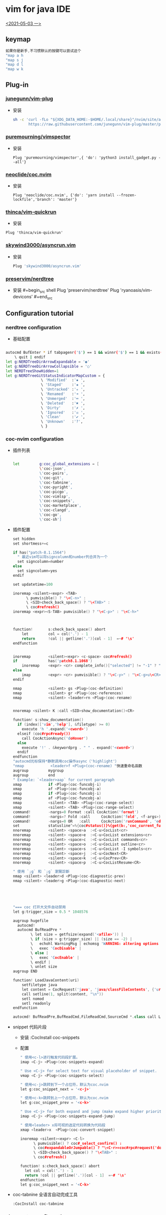 * vim for java IDE 
_<2021-05-03 一>_


[[/mnt/home/java.png]]
** keymap
#+begin_src cpp
如果你是新手,不习惯默认的按键可以尝试这个
"map a h
"map s j
"map d l
"map w k
#+end_src
** Plug-in
*** [[https://github.com/junegunn/vim-plug][junegunn/vim-plug]]
+ 安装
  #+begin_src sh
sh -c 'curl -fLo "${XDG_DATA_HOME:-$HOME/.local/share}"/nvim/site/autoload/plug.vim --create-dirs \
       https://raw.githubusercontent.com/junegunn/vim-plug/master/plug.vim'
  #+end_src
*** [[https://github.com/puremourning/vimspector][puremourning/vimspector]]
+ 安装
  #+begin_src shell
    Plug 'puremourning/vimspector',{ 'do': 'python3 install_gadget.py --all'}
  #+end_src
 
*** [[https://github.com/neoclide/coc.nvim][neoclide/coc.nvim]]
+ 安装
  #+begin_src shell
Plug 'neoclide/coc.nvim', {'do': 'yarn install --frozen-lockfile','branch': 'master'}
  #+end_src

*** [[https://github.com/thinca/vim-quickrun][thinca/vim-quickrun]]
+ 安装
#+begin_src shell
Plug 'thinca/vim-quickrun'
#+end_src
*** [[https://github.com/skywind3000/asyncrun.vim][skywind3000/asyncrun.vim]]
+ 安装
  #+begin_src sh
Plug 'skywind3000/asyncrun.vim'
  #+end_src
*** [[https://github.com/preservim/nerdtree][preservim/nerdtree]]
+ 安装 #+begin_src shell Plug 'preservim/nerdtree' Plug 'ryanoasis/vim-devicons' #+end_src
** Configuration tutorial
*** nerdtree configuration
+ 基础配置
#+begin_src sh

autocmd BufEnter * if tabpagenr('$') == 1 && winnr('$') == 1 && exists('b:NERDTree') && b:NERDTree.isTabTree() |
    \ quit | endif
let g:NERDTreeDirArrowExpandable = '◉'
let g:NERDTreeDirArrowCollapsible = '○'
let NERDTreeShowHidden=1
let g:NERDTreeGitStatusIndicatorMapCustom = {
                \ 'Modified'  :'✹ ',
                \ 'Staged'    :'✚ ',
                \ 'Untracked' :'✭ ',
                \ 'Renamed'   :'➜ ',
                \ 'Unmerged'  :'═ ',
                \ 'Deleted'   :'✖ ',
                \ 'Dirty'     :'✗ ',
                \ 'Ignored'   :'☒ ',
                \ 'Clean'     :'✔︎ ',
                \ 'Unknown'   :'?',
                \ }

#+end_src
*** coc-nvim configuration
+ 插件列表
    #+begin_src sh

    let         g:coc_global_extensions = [
                \'coc-json',
                \'coc-pairs',
                \'coc-git',
                \'coc-tabnine',
                \'coc-pyright',
                \'coc-picgo',
                \'coc-vimlsp',
                \'coc-snippets',
                \'coc-marketplace',
                \'coc-clangd',
                \'coc-go',
                \'coc-sh']

    #+end_src
+ 插件配置
  #+begin_src cpp
set hidden
set shortmess+=c

if has("patch-8.1.1564")
  " 最近vim可以将signcolumn和number列合并为一个
  set signcolumn=number
else
  set signcolumn=yes
endif

set updatetime=100

inoremap <silent><expr> <TAB>
      \ pumvisible() ? "\<C-n>" :
      \ <SID>check_back_space() ? "\<TAB>" :
      \ coc#refresh()
inoremap <expr><S-TAB> pumvisible() ? "\<C-p>" : "\<C-h>"



function!       s:check_back_space() abort
	let         col = col('.') - 1
	return      !col || getline('.')[col - 1]  =~# '\s'
endfunction


inoremap        <silent><expr> <c-space> coc#refresh()
if              has('patch8.1.1068')
	inoremap    <expr> <cr> complete_info()["selected"] != "-1" ? "\<C-y>" : "\<C-g>u\<CR>"
else
	imap        <expr> <cr> pumvisible() ? "\<C-y>" : "\<C-g>u\<CR>"
endif

nmap            <silent> gs <Plug>(coc-definition)
nmap            <silent> gr <Plug>(coc-references)
nmap 			<silent> <leader>rn <Plug>(coc-rename)


nnoremap <silent> K :call <SID>show_documentation()<CR>

function! s:show_documentation()
  if (index(['vim','help'], &filetype) >= 0)
    execute 'h '.expand('<cword>')
  elseif (coc#rpc#ready())
    call CocActionAsync('doHover')
  else
    execute '!' . &keywordprg . " " . expand('<cword>')
  endif
endfunction
"autocmd光标保持*静默调用coc操作async（'highlight'）
"nmap            <leader>f <Plug>(coc-rename) "快速重命名函数
augroup         mygroup
augroup         end
" Example: `<leader>aap` for current paragraph
xmap            if <Plug>(coc-funcobj-i)
xmap            af <Plug>(coc-funcobj-a)
omap            if <Plug>(coc-funcobj-i)
omap            af <Plug>(coc-funcobj-a)
nmap            <silent> <TAB> <Plug>(coc-range-select)
xmap            <silent> <TAB> <Plug>(coc-range-select)
command!        -nargs=0 Format :call CocAction('format')
command!        -nargs=? Fold :call     CocAction('fold', <f-args>)
command!        -nargs=0 OR   :call     CocAction('runCommand', 'editor.action.organizeImport')
set             statusline^=%{coc#status()}%{get(b:,'coc_current_function','')}
nnoremap        <silent> <space>a  :<C-u>CocList<cr>
nnoremap        <silent> <space>e  :<C-u>CocList extensions<cr>
nnoremap        <silent> <space>c  :<C-u>CocList commands<cr>
nnoremap        <silent> <space>o  :<C-u>CocList outline<cr>
nnoremap        <silent> <space>s  :<C-u>CocList -I symbols<cr>
nnoremap        <silent> <space>j  :<C-u>CocNext<CR>
nnoremap        <silent> <space>k  :<C-u>CocPrev<CR>
nnoremap        <silent> <space>p  :<C-u>CocListResume<CR>

" 使用 `;g` 和 `;g` 瀏覽診斷
nmap <silent> <leader>d <Plug>(coc-diagnostic-prev)
nmap <silent> <leader>g <Plug>(coc-diagnostic-next)





"=== coc 打开大文件自动禁用
let g:trigger_size = 0.5 * 1048576

augroup hugefile
  autocmd!
  autocmd BufReadPre *
        \ let size = getfsize(expand('<afile>')) |
        \ if (size > g:trigger_size) || (size == -2) |
        \   echohl WarningMsg | echomsg 'WARNING: altering options for this huge file!' | echohl None |
        \   exec 'CocDisable' |
        \ else |
        \   exec 'CocEnable' |
        \ endif |
        \ unlet size
augroup END

function! LoadJavaContent(uri)
    setfiletype java
    let content = CocRequest('java', 'java/classFileContents', {'uri': 'jdt:/' . a:uri})
    call setline(1, split(content, "\n"))
    setl nomod
    setl readonly
endfunction

autocmd! BufReadPre,BufReadCmd,FileReadCmd,SourceCmd *.class call LoadJavaContent(expand("<amatch>"))<CR>

  #+end_src
+ snippet 代码片段
  + 安装
    :CocInstall coc-snippets
  + 配置
    #+begin_src cpp
" 使用<c-l>进行触发代码段扩展。
imap <C-j> <Plug>(coc-snippets-expand)

" Use <C-j> for select text for visual placeholder of snippet.
vmap <C-j> <Plug>(coc-snippets-select)

" 使用<c-j>跳转到下一个占位符，默认为coc.nvim
let g:coc_snippet_next = '<c-j>'

" 使用<c-k>跳转到上一个占位符，默认为coc.nvim
let g:coc_snippet_prev = '<c-k>'

" Use <C-j> for both expand and jump (make expand higher priority.)
imap <C-j> <Plug>(coc-snippets-expand-jump)

" 使用<leader> x将可视的选定代码转换为代码段
xmap <leader>x  <Plug>(coc-convert-snippet)

inoremap <silent><expr> <C-l>
      \ pumvisible() ? coc#_select_confirm() :
      \ coc#expandableOrJumpable() ? "\<C-r>=coc#rpc#request('doKeymap', ['snippets-expand-jump',''])\<CR>" :
      \ <SID>check_back_space() ? "\<TAB>" :
      \ coc#refresh()

function! s:check_back_space() abort
  let col = col('.') - 1
  return !col || getline('.')[col - 1]  =~# '\s'
endfunction
let g:coc_snippet_next = '<C-k>'

  #+end_src
+ coc-tabnine 全语言自动完成工具
    #+begin_src sh
:CocInstall coc-tabnine
#+end_src
*** vimspector configuration
+ 基础配置
#+begin_src sh
let g:vimspector_enable_mappings = 'HUMAN'
function! s:read_template_into_buffer(template)
    " has to be a function to avoid the extra space fzf#run insers otherwise"
    execute '0r ~/.config/nvim/vimspector-json/'.a:template
endfunction
command! -bang -nargs=* LoadVimSpectorJsonTemplate call fzf#run({
            \   'source': 'ls -1 ~/.config/nvim/vimspector-json',
            \   'down': 20,
            \   'sink': function('<sid>read_template_into_buffer')
            \ })
nnoremap <LEADER>vs :tabe .vimspector.json<CR>:LoadVimSpectorJsonTemplate<CR>
nnoremap <F1> :call vimspector#StepInto()<CR>
nnoremap <F7> :call vimspector#Reset()<CR>

let g:vimspector_bottombar_height=6
let g:vimspector_sidebar_width=50
let g:vimspector_code_minwidth = 77
let g:vimspector_terminal_maxwidth = 75
let g:vimspector_terminal_minwidth = 20

let g:vimspector_install_gadgets = [
			\'debugpy',
			\'vscode-cpptools',
			\'CodeLLDB',
			\'vscode-bash-debug',
			\'vscode-go']

#+end_src
+ 实例配置
    + java json
        #+begin_src json
    {
    "adapters": {
        "java-debug-server": {
        "name": "vscode-java",
        "port": "${AdapterPort}"
        }
    },
    "configurations": {
        "Java Attach": {
        "default": true,
        "adapter": "java-debug-server",
        "configuration": {
            "request": "attach",
            "host": "127.0.0.1",
            "port": "5005"
        },
        "breakpoints": {
            "exception": {
            "caught": "N",
            "uncaught": "N"
            }
        }
        }
    }
    }

        #+end_src
    + cpp json
    #+begin_src json

    {
        "configurations": {
            "cpp:launch": {
                "adapter": "vscode-cpptools",
                "configuration": {
                    "name": "cpp",
                    "type": "cppdbg",
                    "request": "launch",
                    "program": "${fileDirname}/${fileBasenameNoExtension}",
                    "args": [],
                    "cwd": "${workspaceRoot}",
                    "environment": [],
                    "externalConsole": true ,
                    "stopAtEntry": false ,
                    "MIMode": "gdb",
                    "logging": {
                        "engineLogging": false
                    }
                }
            }
        }
    }

    #+end_src
    + go json
        #+begin_src json

    {
    "configurations": {
        "run": {
        "adapter": "vscode-go",
        "configuration": {
            "request": "launch",
            "program": "${fileDirname}",
            "mode": "debug",
            "dlvToolPath": "$HOME/go/bin/dlv"
        }
        }
    }
    }
        #+end_src
    + python json
    #+begin_src 

    {
        "configurations": {
            "run - debugpy": {
                "adapter": "debugpy",
                "configuration": {
                    "request": "launch",
                    "type": "python",
                    "cwd": "${workspaceRoot}",
                    "program": "${file}",
                    "stopOnEntry": false ,
                    "console": "integratedTerminal"
                },
                "breakpoints": {
                    "exception": {
                        "raised": "N",
                        "uncaught": "",
                        "userUnhandled": ""
                    }
                }
            }
        }
    }
    #+end_src
*** asyncrun configuration
+ 基础配置
  #+begin_src cpp

""快速运行
noremap <silent><space>r :AsyncTask file-run<cr>
noremap <silent><space>d :AsyncTask file-build<cr>
let g:asyncrun_open = 10
let g:asynctasks_config_name = ['.tasks', '.git/tasks.ini', '.svn/tasks.ini']
let g:asynctasks_term_pos = 'tab'
let g:asynctasks_term_rows = 10    " 设置纵向切割时，高度为 10
let g:asynctasks_term_rows = 10    " 设置水平端子拆分的高度
let g:asynctasks_term_cols = 30    " 设置垂直端子分割的宽度

"    $VIM_FILEPATH  - 当前 buffer 的文件名全路径
"    $VIM_FILENAME  - 当前 buffer 的文件名（没有前面的路径）
"    $VIM_FILEDIR   - 当前 buffer 的文件所在路径
"    $VIM_FILEEXT   - 当前 buffer 的扩展名
"    $VIM_FILENOEXT - 当前 buffer 的主文件名（没有前面路径和后面扩展名）
"    $VIM_PATHNOEXT - 带路径的主文件名（$VIM_FILEPATH 去掉扩展名）
"    $VIM_CWD       - 当前 Vim 目录
"    $VIM_RELDIR    - 相对于当前路径的文件名
"    $VIM_RELNAME   - 相对于当前路径的文件路径
"    $VIM_ROOT      - 当前 buffer 的项目根目录
"    $VIM_CWORD     - 光标下的单词
"    $VIM_CFILE     - 光标下的文件名
"    $VIM_GUI       - 是否在 GUI 下面运行？
"    $VIM_VERSION   - Vim 版本号
"    $VIM_COLUMNS   - 当前屏幕宽度
"    $VIM_LINES     - 当前屏幕高度
"    $VIM_SVRNAME   - v:servername 的值

  #+end_src
+ 配置示例
  #+begin_src sh

# vim: set fenc=utf-8 ft=dosini:

# define a new task named "file-build"
[file-build]

# shell command, use quotation for filenames containing spaces
# check ":AsyncTaskMacro" to see available macros
command=g++ "$(VIM_FILEPATH)"  -g -o  "$(VIM_FILEDIR)/$(VIM_FILENOEXT)"

# working directory, can change to $(VIM_ROOT) for project root
cwd=$(VIM_FILEDIR)

# output mode, can be one of quickfix and terminal
# - quickfix: output to quickfix window
# - terminal: run the command in the internal terminal
output=terminal

# this is for output=quickfix only
# 如果省略，将使用vim当前的错误格式。
errorformat=%f:%l:%m

# save file before execute
[file-run]
output=terminal
command="$(VIM_FILEPATH)"
command:c,cpp="$(VIM_PATHNOEXT)"
command:go="$(VIM_PATHNOEXT)"
command:python=python "$(VIM_FILENAME)"
command:javascript=node "$(VIM_FILENAME)"
command:sh=sh "$(VIM_FILENAME)"
command:lua=lua "$(VIM_FILENAME)"
command:perl=perl "$(VIM_FILENAME)"
command:ruby=ruby "$(VIM_FILENAME)"
  #+end_src
** Other
+ voldikss/vim-translator 
  + 快捷键绑定
        #+begin_src cpp
nmap <silent> <leader>e <Plug>Translate
vmap <silent> <leader>e <Plug>TranslateV
" 在窗口中显示翻译
nmap <silent> <leader>t <Plug>TranslateW
vmap <silent> <leader>t <Plug>TranslateWV
" 用翻译替换文本
nmap <silent> <Leader>r <Plug>TranslateR
vmap <silent> <Leader>r <Plug>TranslateRV

" 翻译剪贴板中的文本
nmap <silent> <Leader>x <Plug>TranslateX
 ""翻页
nnoremap <silent><expr> <M-f> translator#window#float#has_scroll() ?
                            \ translator#window#float#scroll(1) : "\<M-f>"
nnoremap <silent><expr> <M-b> translator#window#float#has_scroll() ?
                            \ translator#window#float#scroll(0) : "\<M-f>"

        #+end_src




